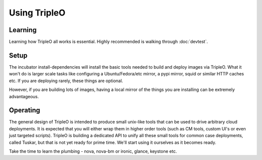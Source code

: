 Using TripleO
=============

Learning
--------

Learning how TripleO all works is essential. Highly recommended is walking
through :doc:`devtest`.

Setup
-----

The incubator install-dependencies will install the basic tools needed to
build and deploy images via TripleO. What it won't do is larger scale tasks
like configuring a Ubuntu/Fedora/etc mirror, a pypi mirror, squid or similar
HTTP caches etc. If you are deploying rarely, these things are optional.

However, if you are building lots of images, having a local mirror of the
things you are installing can be extremely advantageous.

Operating
---------

The general design of TripleO is intended to produce small unix-like tools
that can be used to drive arbitrary cloud deployments. It is expected that
you will either wrap them in higher order tools (such as CM tools, custom UI's
or even just targeted scripts). TripleO is building a dedicated API to unify
all these small tools for common case deployments, called Tuskar, but that is
not yet ready for prime time. We'll start using it ourselves as it becomes
ready.

Take the time to learn the plumbing - nova, nova-bm or ironic, glance, keystone
etc.
